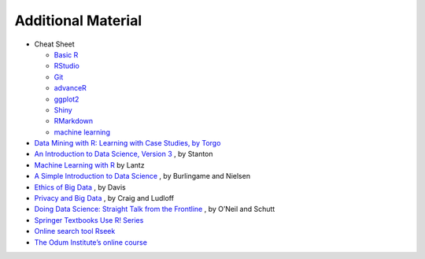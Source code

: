 Additional Material
==========================
* Cheat Sheet

  * `Basic R <https://iqss.github.io/dss-workshops/R/Rintro/base-r-cheat-sheet.pdf>`_
  * `RStudio <https://github.com/rstudio/cheatsheets/blob/master/rstudio-ide.pdf>`_
  * `Git <https://education.github.com/git-cheat-sheet-education.pdf>`_
  * `advanceR <https://www.rstudio.com/wp-content/uploads/2016/02/advancedR.pdf>`_
  * `ggplot2 <https://www.maths.usyd.edu.au/u/UG/SM/STAT3022/r/current/Misc/data-visualization-2.1.pdf>`_
  * `Shiny <https://shiny.rstudio.com/images/shiny-cheatsheet.pdf>`_
  * `RMarkdown <https://www.rstudio.com/wp-content/uploads/2015/02/rmarkdown-cheatsheet.pdf>`_
  * `machine learning <https://www.microstatslab.ca/uploads/2/3/5/6/23564534/machine_learning_modelling_in_r.pdf>`_
* `Data Mining with R: Learning with Case Studies, by Torgo <http://www.dcc.fc.up.pt/~ltorgo/DataMiningWithR/>`_
* `An Introduction to Data Science, Version 3 <http://jsresearch.net/>`_ , by Stanton
* `Machine Learning with R <http://www.packtpub.com/machine-learning-with-r/book>`_ by Lantz
* `A Simple Introduction to Data Science <http://newstreetcommunications.com/businesstechnical/a_simple_introduction_to_data_science>`_ , by Burlingame and Nielsen
* `Ethics of Big Data <Ethics of Big Data>`_ , by Davis
* `Privacy and Big Data <http://shop.oreilly.com/product/0636920020103.do>`_ , by Craig and Ludloff
* `Doing Data Science: Straight Talk from the Frontline <http://shop.oreilly.com/product/0636920028529.do>`_ , by O’Neil and Schutt
* `Springer Textbooks Use R! Series <https://www.springer.com/series/6991>`_
* `Online search tool Rseek <http://www.rseek.org/>`_
* `The Odum Institute’s online course <http://www.odum.unc.edu/odum/contentSubpage.jsp?nodeid=670>`_

